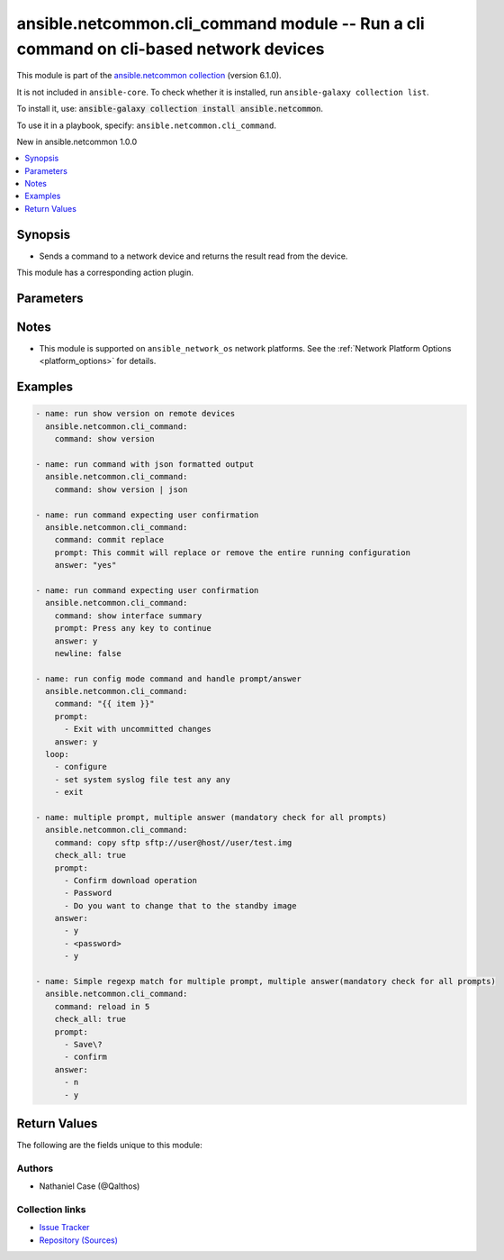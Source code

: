 
.. Created with antsibull-docs 2.9.0

ansible.netcommon.cli_command module -- Run a cli command on cli-based network devices
++++++++++++++++++++++++++++++++++++++++++++++++++++++++++++++++++++++++++++++++++++++

This module is part of the `ansible.netcommon collection <https://galaxy.ansible.com/ui/repo/published/ansible/netcommon/>`_ (version 6.1.0).

It is not included in ``ansible-core``.
To check whether it is installed, run ``ansible-galaxy collection list``.

To install it, use: :code:`ansible-galaxy collection install ansible.netcommon`.

To use it in a playbook, specify: ``ansible.netcommon.cli_command``.

New in ansible.netcommon 1.0.0

.. contents::
   :local:
   :depth: 1


Synopsis
--------

- Sends a command to a network device and returns the result read from the device.

This module has a corresponding action plugin.







Parameters
----------

.. raw:: html

  <table style="width: 100%;">
  <thead>
    <tr>
    <th><p>Parameter</p></th>
    <th><p>Comments</p></th>
  </tr>
  </thead>
  <tbody>
  <tr>
    <td valign="top">
      <div class="ansibleOptionAnchor" id="parameter-answer"></div>
      <p style="display: inline;"><strong>answer</strong></p>
      <a class="ansibleOptionLink" href="#parameter-answer" title="Permalink to this option"></a>
      <p style="font-size: small; margin-bottom: 0;">
        <span style="color: purple;">list</span>
        / <span style="color: purple;">elements=string</span>
      </p>
    </td>
    <td valign="top">
      <p>The answer to reply with if <em>prompt</em> is matched. The value can be a single answer or a list of answer for multiple prompts. In case the command execution results in multiple prompts the sequence of the prompt and excepted answer should be in same order.</p>
    </td>
  </tr>
  <tr>
    <td valign="top">
      <div class="ansibleOptionAnchor" id="parameter-check_all"></div>
      <p style="display: inline;"><strong>check_all</strong></p>
      <a class="ansibleOptionLink" href="#parameter-check_all" title="Permalink to this option"></a>
      <p style="font-size: small; margin-bottom: 0;">
        <span style="color: purple;">boolean</span>
      </p>
    </td>
    <td valign="top">
      <p>By default if any one of the prompts mentioned in <code class='docutils literal notranslate'>prompt</code> option is matched it won&#x27;t check for other prompts. This boolean flag, that when set to <em>True</em> will check for all the prompts mentioned in <code class='docutils literal notranslate'>prompt</code> option in the given order. If the option is set to <em>True</em> all the prompts should be received from remote host if not it will result in timeout.</p>
      <p style="margin-top: 8px;"><b">Choices:</b></p>
      <ul>
        <li><p><code style="color: blue;"><b>false</b></code> <span style="color: blue;">← (default)</span></p></li>
        <li><p><code>true</code></p></li>
      </ul>

    </td>
  </tr>
  <tr>
    <td valign="top">
      <div class="ansibleOptionAnchor" id="parameter-command"></div>
      <p style="display: inline;"><strong>command</strong></p>
      <a class="ansibleOptionLink" href="#parameter-command" title="Permalink to this option"></a>
      <p style="font-size: small; margin-bottom: 0;">
        <span style="color: purple;">string</span>
        / <span style="color: red;">required</span>
      </p>
    </td>
    <td valign="top">
      <p>The command to send to the remote network device.  The resulting output from the command is returned, unless <em>sendonly</em> is set.</p>
    </td>
  </tr>
  <tr>
    <td valign="top">
      <div class="ansibleOptionAnchor" id="parameter-newline"></div>
      <p style="display: inline;"><strong>newline</strong></p>
      <a class="ansibleOptionLink" href="#parameter-newline" title="Permalink to this option"></a>
      <p style="font-size: small; margin-bottom: 0;">
        <span style="color: purple;">boolean</span>
      </p>
    </td>
    <td valign="top">
      <p>The boolean value, that when set to false will send <em>answer</em> to the device without a trailing newline.</p>
      <p style="margin-top: 8px;"><b">Choices:</b></p>
      <ul>
        <li><p><code>false</code></p></li>
        <li><p><code style="color: blue;"><b>true</b></code> <span style="color: blue;">← (default)</span></p></li>
      </ul>

    </td>
  </tr>
  <tr>
    <td valign="top">
      <div class="ansibleOptionAnchor" id="parameter-prompt"></div>
      <p style="display: inline;"><strong>prompt</strong></p>
      <a class="ansibleOptionLink" href="#parameter-prompt" title="Permalink to this option"></a>
      <p style="font-size: small; margin-bottom: 0;">
        <span style="color: purple;">list</span>
        / <span style="color: purple;">elements=string</span>
      </p>
    </td>
    <td valign="top">
      <p>A single regex pattern or a sequence of patterns to evaluate the expected prompt from <em>command</em>.</p>
    </td>
  </tr>
  <tr>
    <td valign="top">
      <div class="ansibleOptionAnchor" id="parameter-sendonly"></div>
      <p style="display: inline;"><strong>sendonly</strong></p>
      <a class="ansibleOptionLink" href="#parameter-sendonly" title="Permalink to this option"></a>
      <p style="font-size: small; margin-bottom: 0;">
        <span style="color: purple;">boolean</span>
      </p>
    </td>
    <td valign="top">
      <p>The boolean value, that when set to true will send <em>command</em> to the device but not wait for a result.</p>
      <p style="margin-top: 8px;"><b">Choices:</b></p>
      <ul>
        <li><p><code style="color: blue;"><b>false</b></code> <span style="color: blue;">← (default)</span></p></li>
        <li><p><code>true</code></p></li>
      </ul>

    </td>
  </tr>
  </tbody>
  </table>




Notes
-----

- This module is supported on \ :literal:`ansible\_network\_os`\  network platforms. See the :ref:\`Network Platform Options \<platform\_options\>\` for details.


Examples
--------

.. code-block:: yaml


    - name: run show version on remote devices
      ansible.netcommon.cli_command:
        command: show version

    - name: run command with json formatted output
      ansible.netcommon.cli_command:
        command: show version | json

    - name: run command expecting user confirmation
      ansible.netcommon.cli_command:
        command: commit replace
        prompt: This commit will replace or remove the entire running configuration
        answer: "yes"

    - name: run command expecting user confirmation
      ansible.netcommon.cli_command:
        command: show interface summary
        prompt: Press any key to continue
        answer: y
        newline: false

    - name: run config mode command and handle prompt/answer
      ansible.netcommon.cli_command:
        command: "{{ item }}"
        prompt:
          - Exit with uncommitted changes
        answer: y
      loop:
        - configure
        - set system syslog file test any any
        - exit

    - name: multiple prompt, multiple answer (mandatory check for all prompts)
      ansible.netcommon.cli_command:
        command: copy sftp sftp://user@host//user/test.img
        check_all: true
        prompt:
          - Confirm download operation
          - Password
          - Do you want to change that to the standby image
        answer:
          - y
          - <password>
          - y

    - name: Simple regexp match for multiple prompt, multiple answer(mandatory check for all prompts)
      ansible.netcommon.cli_command:
        command: reload in 5
        check_all: true
        prompt:
          - Save\?
          - confirm
        answer:
          - n
          - y





Return Values
-------------
The following are the fields unique to this module:

.. raw:: html

  <table style="width: 100%;">
  <thead>
    <tr>
    <th><p>Key</p></th>
    <th><p>Description</p></th>
  </tr>
  </thead>
  <tbody>
  <tr>
    <td valign="top">
      <div class="ansibleOptionAnchor" id="return-json"></div>
      <p style="display: inline;"><strong>json</strong></p>
      <a class="ansibleOptionLink" href="#return-json" title="Permalink to this return value"></a>
      <p style="font-size: small; margin-bottom: 0;">
        <span style="color: purple;">dictionary</span>
      </p>
    </td>
    <td valign="top">
      <p>A dictionary representing a JSON-formatted response</p>
      <p style="margin-top: 8px;"><b>Returned:</b> when the device response is valid JSON</p>
      <p style="margin-top: 8px; color: blue; word-wrap: break-word; word-break: break-all;"><b style="color: black;">Sample:</b> <code>&#34;{\n  \&#34;architecture\&#34;: \&#34;i386\&#34;,\n  \&#34;bootupTimestamp\&#34;: 1532649700.56,\n  \&#34;modelName\&#34;: \&#34;vEOS\&#34;,\n  \&#34;version\&#34;: \&#34;4.15.9M\&#34;\n  [...]\n}\n&#34;</code></p>
    </td>
  </tr>
  <tr>
    <td valign="top">
      <div class="ansibleOptionAnchor" id="return-stdout"></div>
      <p style="display: inline;"><strong>stdout</strong></p>
      <a class="ansibleOptionLink" href="#return-stdout" title="Permalink to this return value"></a>
      <p style="font-size: small; margin-bottom: 0;">
        <span style="color: purple;">string</span>
      </p>
    </td>
    <td valign="top">
      <p>The response from the command</p>
      <p style="margin-top: 8px;"><b>Returned:</b> when sendonly is false</p>
      <p style="margin-top: 8px; color: blue; word-wrap: break-word; word-break: break-all;"><b style="color: black;">Sample:</b> <code>&#34;Version:      VyOS 1.1.7[...]&#34;</code></p>
    </td>
  </tr>
  </tbody>
  </table>




Authors
~~~~~~~

- Nathaniel Case (@Qalthos)



Collection links
~~~~~~~~~~~~~~~~

* `Issue Tracker <https://github.com/ansible-collections/ansible.netcommon/issues>`__
* `Repository (Sources) <https://github.com/ansible-collections/ansible.netcommon>`__
